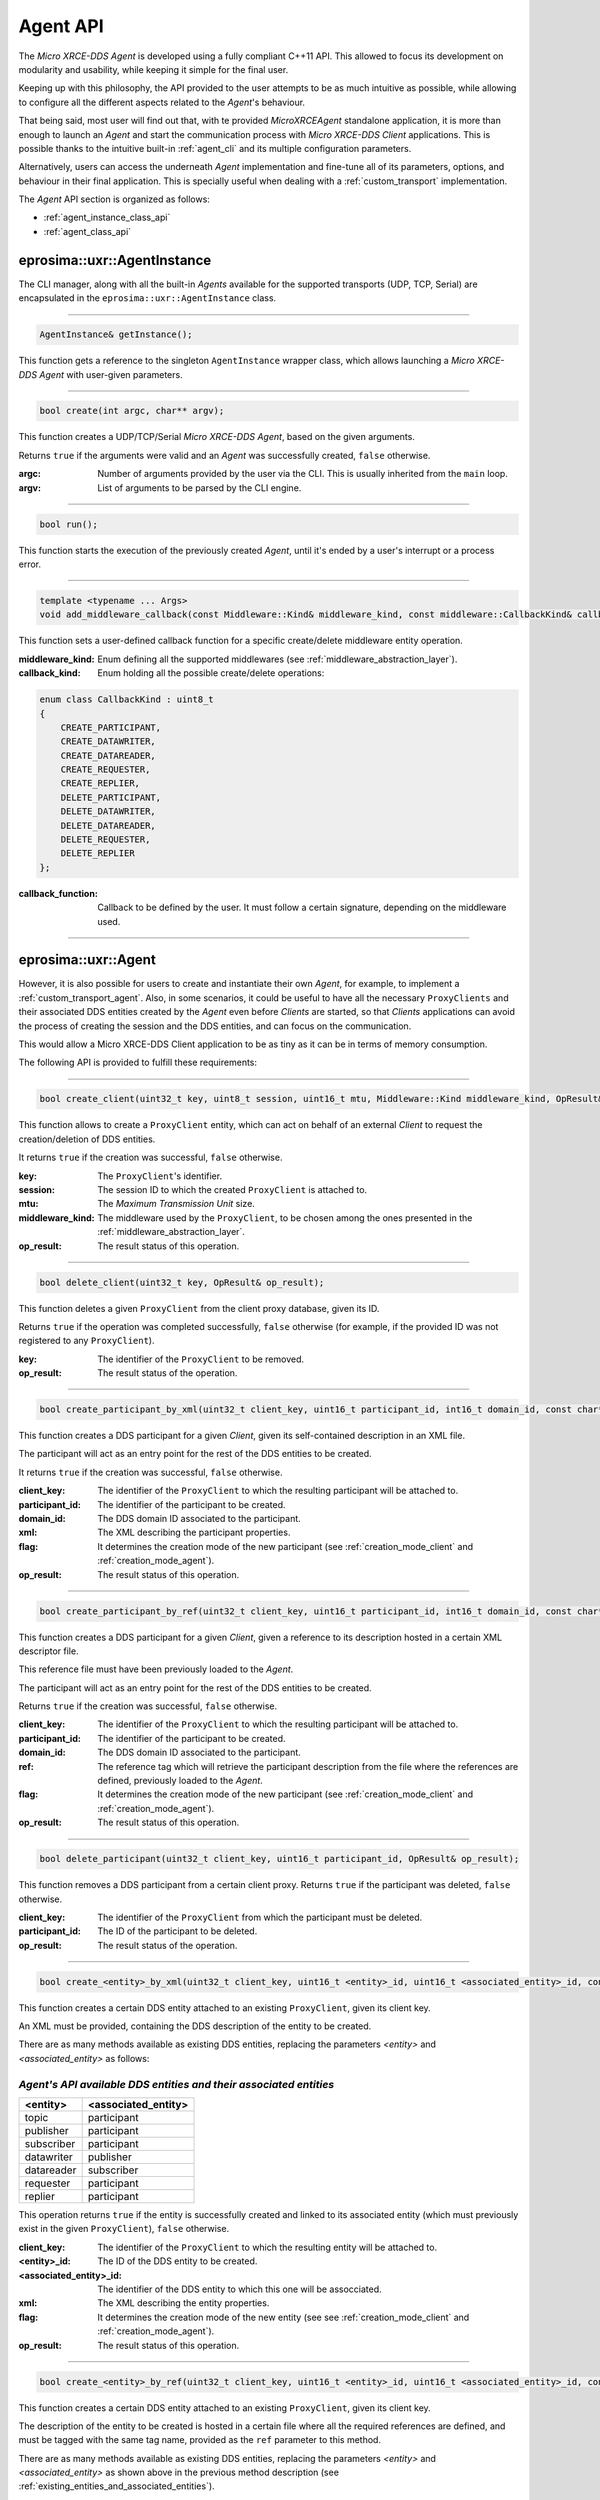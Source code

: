 .. _agent_api_label:

Agent API
=========

The *Micro XRCE-DDS Agent* is developed using a fully compliant C++11 API.
This allowed to focus its development on modularity and usability,
while keeping it simple for the final user.

Keeping up with this philosophy, the API provided to the user attempts to be as much intuitive as possible,
while allowing to configure all the different aspects related to the *Agent*'s behaviour.

That being said, most user will find out that, with te provided *MicroXRCEAgent* standalone application,
it is more than enough to launch an *Agent* and start the communication process with *Micro XRCE-DDS Client* applications.
This is possible thanks to the intuitive built-in :ref:`agent_cli` and its multiple configuration parameters.

Alternatively, users can access the underneath *Agent* implementation and fine-tune all of its parameters, options, and behaviour in their final application.
This is specially useful when dealing with a :ref:`custom_transport` implementation.

The *Agent* API section is organized as follows:

* :ref:`agent_instance_class_api`
* :ref:`agent_class_api`

.. _agent_instance_class_api:

eprosima::uxr::AgentInstance
^^^^^^^^^^^^^^^^^^^^^^^^^^^^

The CLI manager, along with all the built-in *Agents* available for the supported transports
(UDP, TCP, Serial) are encapsulated in the ``eprosima::uxr::AgentInstance`` class.

------

.. code-block:: cpp

    AgentInstance& getInstance();

This function gets a reference to the singleton ``AgentInstance`` wrapper class,
which allows launching a *Micro XRCE-DDS Agent* with user-given parameters.

------

.. code-block:: cpp

    bool create(int argc, char** argv);

This function creates a UDP/TCP/Serial *Micro XRCE-DDS Agent*, based on the given arguments.

Returns ``true`` if the arguments were valid and an *Agent* was successfully created, ``false`` otherwise.

:argc: Number of arguments provided by the user via the CLI.
       This is usually inherited from the ``main`` loop.
:argv: List of arguments to be parsed by the CLI engine.

------

.. code-block:: cpp

    bool run();

This function starts the execution of the previously created *Agent*, until it's ended by a user's interrupt or a process error.

------

.. code-block:: cpp

    template <typename ... Args>
    void add_middleware_callback(const Middleware::Kind& middleware_kind, const middleware::CallbackKind& callback_kind, std::function<void (Args ...)>&& callback_function);

This function sets a user-defined callback function for a specific create/delete middleware entity operation.

:middleware_kind: Enum defining all the supported middlewares (see :ref:`middleware_abstraction_layer`).
:callback_kind: Enum holding all the possible create/delete operations:

.. code-block:: cpp

    enum class CallbackKind : uint8_t
    {
        CREATE_PARTICIPANT,
        CREATE_DATAWRITER,
        CREATE_DATAREADER,
        CREATE_REQUESTER,
        CREATE_REPLIER,
        DELETE_PARTICIPANT,
        DELETE_DATAWRITER,
        DELETE_DATAREADER,
        DELETE_REQUESTER,
        DELETE_REPLIER
    };

:callback_function: Callback to be defined by the user. It must follow a certain signature, depending on the middleware used.

------

.. _agent_class_api:

eprosima::uxr::Agent
^^^^^^^^^^^^^^^^^^^^

However, it is also possible for users to create and instantiate their own *Agent*, for example, to implement a :ref:`custom_transport_agent`.
Also, in some scenarios, it could be useful to have all the necessary ``ProxyClients`` and their associated DDS entities created by the *Agent* even before
*Clients* are started, so that *Clients* applications can avoid the process of creating the session and the DDS entities, and can focus on the communication.

This would allow a Micro XRCE-DDS Client application to be as tiny as it can be in terms of memory consumption.

The following API is provided to fulfill these requirements:

------

.. code-block:: cpp

    bool create_client(uint32_t key, uint8_t session, uint16_t mtu, Middleware::Kind middleware_kind, OpResult& op_result);

This function allows to create a ``ProxyClient`` entity, which can act on behalf of an external *Client* to request the creation/deletion of DDS entities.

It returns ``true`` if the creation was successful, ``false`` otherwise.

:key: The ``ProxyClient``'s identifier.
:session: The session ID to which the created ``ProxyClient`` is attached to.
:mtu: The *Maximum Transmission Unit* size.
:middleware_kind: The middleware used by the ``ProxyClient``, to be chosen among the ones presented in the :ref:`middleware_abstraction_layer`.
:op_result: The result status of this operation.

------

.. code-block:: cpp

    bool delete_client(uint32_t key, OpResult& op_result);

This function deletes a given ``ProxyClient`` from the client proxy database, given its ID.

Returns ``true`` if the operation was completed successfully, ``false`` otherwise (for example, if the provided ID was not registered to any ``ProxyClient``).

:key: The identifier of the ``ProxyClient`` to be removed.
:op_result: The result status of the operation.

------

.. code-block:: cpp

    bool create_participant_by_xml(uint32_t client_key, uint16_t participant_id, int16_t domain_id, const char* xml, uint8_t flag, OpResult& op_result);

This function creates a DDS participant for a given *Client*, given its self-contained description in an XML file.

The participant will act as an entry point for the rest of the DDS entities to be created.

It returns ``true`` if the creation was successful, ``false`` otherwise.

:client_key: The identifier of the ``ProxyClient`` to which the resulting participant will be attached to.
:participant_id: The identifier of the participant to be created.
:domain_id: The DDS domain ID associated to the participant.
:xml: The XML describing the participant properties.
:flag: It determines the creation mode of the new participant (see :ref:`creation_mode_client` and :ref:`creation_mode_agent`).
:op_result: The result status of this operation.

------

.. code-block:: cpp

    bool create_participant_by_ref(uint32_t client_key, uint16_t participant_id, int16_t domain_id, const char* ref, uint8_t flag, OpResult& op_result);

This function creates a DDS participant for a given *Client*, given a reference to its description hosted in a certain XML descriptor file.

This reference file must have been previously loaded to the *Agent*.

The participant will act as an entry point for the rest of the DDS entities to be created.

Returns ``true`` if the creation was successful, ``false`` otherwise.

:client_key: The identifier of the ``ProxyClient`` to which the resulting participant will be attached to.
:participant_id: The identifier of the participant to be created.
:domain_id: The DDS domain ID associated to the participant.
:ref: The reference tag which will retrieve the participant description from the file where the references are defined, previously loaded to the *Agent*.
:flag: It determines the creation mode of the new participant (see :ref:`creation_mode_client` and :ref:`creation_mode_agent`).
:op_result: The result status of this operation.

------

.. code-block:: cpp

    bool delete_participant(uint32_t client_key, uint16_t participant_id, OpResult& op_result);

This function removes a DDS participant from a certain client proxy.
Returns ``true`` if the participant was deleted, ``false`` otherwise.

:client_key: The identifier of the ``ProxyClient`` from which the participant must be deleted.
:participant_id: The ID of the participant to be deleted.
:op_result: The result status of the operation.

------

.. code-block:: cpp

    bool create_<entity>_by_xml(uint32_t client_key, uint16_t <entity>_id, uint16_t <associated_entity>_id, const char* xml, uint8_t flag, OpResult& op_result);

This function creates a certain DDS entity attached to an existing ``ProxyClient``, given its client key.

An XML must be provided, containing the DDS description of the entity to be created.

There are as many methods available as existing DDS entities, replacing the parameters *<entity>* and *<associated_entity>* as follows:

.. _existing_entities_and_associated_entities:

*Agent's API available DDS entities and their associated entities*
******************************************************************

=============== =========================
**<entity>**    **<associated_entity>**
=============== =========================
topic           participant
publisher       participant
subscriber      participant
datawriter      publisher
datareader      subscriber
requester       participant
replier         participant
=============== =========================

This operation returns ``true`` if the entity is successfully created and linked to its associated entity (which must previously exist in the given ``ProxyClient``), ``false`` otherwise.

:client_key: The identifier of the ``ProxyClient`` to which the resulting entity will be attached to.
:<entity>_id: The ID of the DDS entity to be created.
:<associated_entity>_id: The identifier of the DDS entity to which this one will be assocciated.
:xml: The XML describing the entity properties.
:flag: It determines the creation mode of the new entity (see see :ref:`creation_mode_client` and :ref:`creation_mode_agent`).
:op_result: The result status of this operation.

------

.. code-block:: cpp

    bool create_<entity>_by_ref(uint32_t client_key, uint16_t <entity>_id, uint16_t <associated_entity>_id, const char* ref, uint8_t flag, OpResult& op_result);

This function creates a certain DDS entity attached to an existing ``ProxyClient``, given its client key.

The description of the entity to be created is hosted in a certain file where all the required references are defined, and must be tagged with the same tag name, provided as the ``ref`` parameter to this method.

There are as many methods available as existing DDS entities, replacing the parameters *<entity>* and *<associated_entity>* as shown above in the previous method description (see :ref:`existing_entities_and_associated_entities`).

This operation returns ``true`` if the entity is successfully created and linked to its associated entity (which must previously exist in the given ``ProxyClient``), ``false`` otherwise.

:client_key: The identifier of the ``ProxyClient`` to which the resulting entity will be attached to.
:<entity>_id: The ID of the DDS entity to be created.
:<associated_entity>_id: The identifier of the DDS entity to which this one will be assocciated.
:ref: The reference tag which will retrieve the DDS entity description from the file hosting the referenced entities definitions.
:flag: It determines the creation mode of the new entity (see see :ref:`creation_mode_client` and :ref:`creation_mode_agent`).
:op_result: The result status of this operation.

------

.. code-block:: cpp

    bool delete_<entity>(uint32_t client_key, uint16_t <entity>_id, OpResult& op_result);

This function deletes a certain entity from a ``ProxyClient``. Its associated entities will also be deleted, if applicable.

There exist as many method signatures of this type in the agent's API as available entities. See the :ref:`existing_entities_and_associated_entities` table for further information.

It returns ``true`` if the entity is correctly removed, ``false`` otherwise.

:client_key: The identifier of the ``ProxyClient`` from which the entity must be deleted.
:<entity>_id: The ID of the DDS entity to be deleted.
:op_result: The result status of the operation.

------

.. _load_config_file:

.. code-block:: cpp

    bool load_config_file(const std::string& file_path);

This function loads a configuration file that provides the tagged XML definitions of the desired XRCE entities that can be created using the reference creation mode (see see :ref:`creation_mode_client` and :ref:`creation_mode_agent`).

The used syntax must match the one defined for [FastDDS XML profile syntax](https://fast-dds.docs.eprosima.com/en/latest/fastdds/xml_configuration/xml_configuration.html),
where the *profile name* attributes represent the reference names.

It returns ``true`` if the file was correctly loaded, ``false`` otherwise.

:file_path: Relative path to the file containing the DDS entities description in XML format, tagged accordingly to be referenced by the API.

.. note::
    This function needs to be called when implementing a Custom transport in the case creation of entities by reference
    is used.

------

.. code-block:: cpp

    void reset();

This function deletes all the ``ProxyClient`` instances and their associated DDS entities.

------

.. code-block:: cpp

    void set_verbose_level(uint8_t verbose_level);

This function sets the verbose level of the logger, from **0** (logger is off) to **6** (critical, error, warning, info, debug, and trace messages are displayed). Intermediate tracing levels display information up to the position in the aforementioned list; for example, level **4** shows critical, error, warning and info messages.

:verbose_level: The level to be set.

------

.. code-block:: cpp

    template <typename ... Args>
    void add_middleware_callback(const Middleware::Kind& middleware_kind, const middleware::CallbackKind& callback_kind, std::function<void (Args ...)>&& callback_function);

This function exposes the same functionality as the one described in :code:`add_middleware_callback`, for :ref:`agent_instance_class_api`.

.. _server_class_api:

eprosima::uxr::Server
^^^^^^^^^^^^^^^^^^^^^

.. TODO: document start and stop functions.
